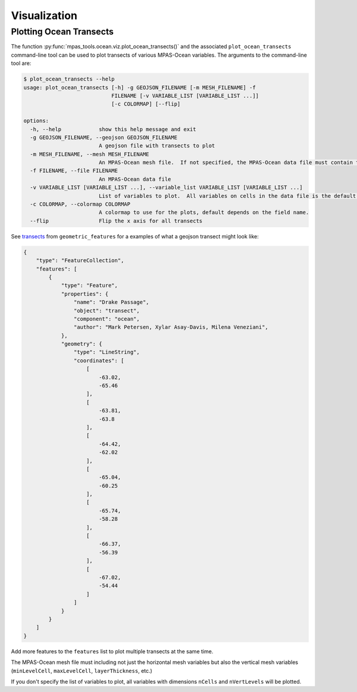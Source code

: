 .. _ocean_visualization:

*************
Visualization
*************

.. _ocean_viz_transects:

Plotting Ocean Transects
========================

.. image:: ../images/south_atlantic_temperature_transect.png
   :width: 500 px
   :align: center

The function :py:func:`mpas_tools.ocean.viz.plot_ocean_transects()` and the
associated ``plot_ocean_transects`` command-line tool can be used to plot
transects of various MPAS-Ocean variables.  The arguments to the command-line
tool are:

.. code-block:: none

    $ plot_ocean_transects --help
    usage: plot_ocean_transects [-h] -g GEOJSON_FILENAME [-m MESH_FILENAME] -f
                                FILENAME [-v VARIABLE_LIST [VARIABLE_LIST ...]]
                                [-c COLORMAP] [--flip]

    options:
      -h, --help            show this help message and exit
      -g GEOJSON_FILENAME, --geojson GEOJSON_FILENAME
                            A geojson file with transects to plot
      -m MESH_FILENAME, --mesh MESH_FILENAME
                            An MPAS-Ocean mesh file.  If not specified, the MPAS-Ocean data file must contain the mesh.
      -f FILENAME, --file FILENAME
                            An MPAS-Ocean data file
      -v VARIABLE_LIST [VARIABLE_LIST ...], --variable_list VARIABLE_LIST [VARIABLE_LIST ...]
                            List of variables to plot.  All variables on cells in the data file is the default.
      -c COLORMAP, --colormap COLORMAP
                            A colormap to use for the plots, default depends on the field name.
      --flip                Flip the x axis for all transects

See `transects <https://github.com/MPAS-Dev/geometric_features/tree/main/geometric_data/ocean/transect>`_
from ``geometric_features`` for a examples of what a geojson transect might
look like:

.. code-block:: json

    {
        "type": "FeatureCollection",
        "features": [
            {
                "type": "Feature",
                "properties": {
                    "name": "Drake Passage",
                    "object": "transect",
                    "component": "ocean",
                    "author": "Mark Petersen, Xylar Asay-Davis, Milena Veneziani",
                },
                "geometry": {
                    "type": "LineString",
                    "coordinates": [
                        [
                            -63.02,
                            -65.46
                        ],
                        [
                            -63.81,
                            -63.8
                        ],
                        [
                            -64.42,
                            -62.02
                        ],
                        [
                            -65.04,
                            -60.25
                        ],
                        [
                            -65.74,
                            -58.28
                        ],
                        [
                            -66.37,
                            -56.39
                        ],
                        [
                            -67.02,
                            -54.44
                        ]
                    ]
                }
            }
        ]
    }

Add more features to the ``features`` list to plot multiple transects at the
same time.

The MPAS-Ocean mesh file must including not just the horizontal mesh variables
but also the vertical mesh variables (``minLevelCell``, ``maxLevelCell``,
``layerThickness``, etc.)

If you don't specify the list of variables to plot, all variables with
dimensions ``nCells`` and ``nVertLevels`` will be plotted.
